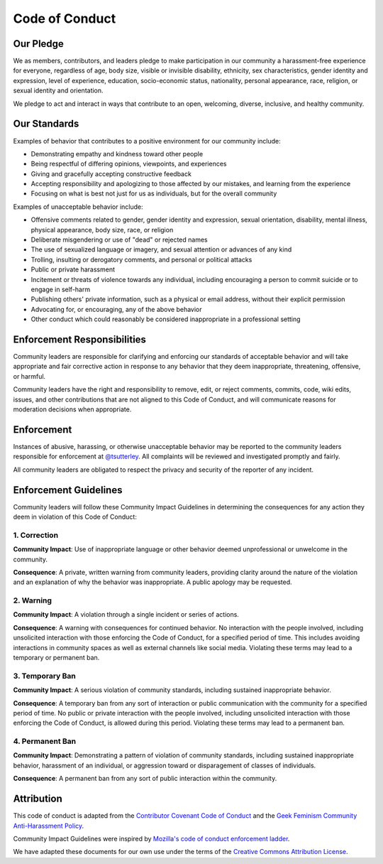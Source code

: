 ===============
Code of Conduct
===============

Our Pledge
##########

We as members, contributors, and leaders pledge to make participation in our
community a harassment-free experience for everyone, regardless of age, body
size, visible or invisible disability, ethnicity, sex characteristics, gender
identity and expression, level of experience, education, socio-economic status,
nationality, personal appearance, race, religion, or sexual identity
and orientation.

We pledge to act and interact in ways that contribute to an open, welcoming,
diverse, inclusive, and healthy community.

Our Standards
#############

Examples of behavior that contributes to a positive environment for our
community include:

* Demonstrating empathy and kindness toward other people
* Being respectful of differing opinions, viewpoints, and experiences
* Giving and gracefully accepting constructive feedback
* Accepting responsibility and apologizing to those affected by our mistakes,
  and learning from the experience
* Focusing on what is best not just for us as individuals, but for the
  overall community

Examples of unacceptable behavior include:

* Offensive comments related to gender, gender identity and expression, sexual orientation,
  disability, mental illness, physical appearance, body size, race, or religion
* Deliberate misgendering or use of "dead" or rejected names
* The use of sexualized language or imagery, and sexual attention or
  advances of any kind
* Trolling, insulting or derogatory comments, and personal or political attacks
* Public or private harassment
* Incitement or threats of violence towards any individual,
  including encouraging a person to commit suicide or to engage in self-harm
* Publishing others' private information, such as a physical or email
  address, without their explicit permission
* Advocating for, or encouraging, any of the above behavior
* Other conduct which could reasonably be considered inappropriate in a
  professional setting

Enforcement Responsibilities
############################

Community leaders are responsible for clarifying and enforcing our standards of
acceptable behavior and will take appropriate and fair corrective action in
response to any behavior that they deem inappropriate, threatening, offensive,
or harmful.

Community leaders have the right and responsibility to remove, edit, or reject
comments, commits, code, wiki edits, issues, and other contributions that are
not aligned to this Code of Conduct, and will communicate reasons for moderation
decisions when appropriate.

Enforcement
###########

Instances of abusive, harassing, or otherwise unacceptable behavior may be
reported to the community leaders responsible for enforcement at
`@tsutterley <mailto: tsutterl@uw.edu>`_.
All complaints will be reviewed and investigated promptly and fairly.

All community leaders are obligated to respect the privacy and security of the
reporter of any incident.

Enforcement Guidelines
######################

Community leaders will follow these Community Impact Guidelines in determining
the consequences for any action they deem in violation of this Code of Conduct:

1. Correction
-------------

**Community Impact**: Use of inappropriate language or other behavior deemed
unprofessional or unwelcome in the community.

**Consequence**: A private, written warning from community leaders, providing
clarity around the nature of the violation and an explanation of why the
behavior was inappropriate. A public apology may be requested.

2. Warning
----------

**Community Impact**: A violation through a single incident or series
of actions.

**Consequence**: A warning with consequences for continued behavior. No
interaction with the people involved, including unsolicited interaction with
those enforcing the Code of Conduct, for a specified period of time. This
includes avoiding interactions in community spaces as well as external channels
like social media. Violating these terms may lead to a temporary or
permanent ban.

3. Temporary Ban
----------------

**Community Impact**: A serious violation of community standards, including
sustained inappropriate behavior.

**Consequence**: A temporary ban from any sort of interaction or public
communication with the community for a specified period of time. No public or
private interaction with the people involved, including unsolicited interaction
with those enforcing the Code of Conduct, is allowed during this period.
Violating these terms may lead to a permanent ban.

4. Permanent Ban
----------------

**Community Impact**: Demonstrating a pattern of violation of community
standards, including sustained inappropriate behavior,  harassment of an
individual, or aggression toward or disparagement of classes of individuals.

**Consequence**: A permanent ban from any sort of public interaction within
the community.

Attribution
###########

This code of conduct is adapted from the `Contributor Covenant <https://www.contributor-covenant.org/>`_
`Code of Conduct <https://www.contributor-covenant.org/version/2/1/code_of_conduct.html>`_ and
the `Geek Feminism <http://geekfeminism.wikia.com>`_
`Community Anti-Harassment Policy <http://geekfeminism.wikia.com/wiki/Community_anti-harassment/Policy>`_.

Community Impact Guidelines were inspired by `Mozilla's code of conduct
enforcement ladder <https://github.com/mozilla/diversity>`_.

We have adapted these documents for our own use under the terms of the
`Creative Commons Attribution License <https://creativecommons.org/licenses/by/4.0/>`_.
